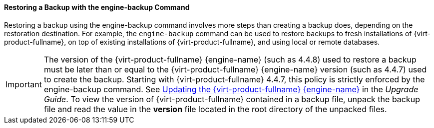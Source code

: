 [[Restoring_a_Backup_with_the_engine-backup_Command]]
==== Restoring a Backup with the engine-backup Command

Restoring a backup using the engine-backup command involves more steps than creating a backup does, depending on the restoration destination. For example, the `engine-backup` command can be used to restore backups to fresh installations of {virt-product-fullname}, on top of existing installations of {virt-product-fullname}, and using local or remote databases.

[IMPORTANT]
====
The version of the {virt-product-fullname} {engine-name} (such as 4.4.8) used to restore a backup must be later than or equal to the {virt-product-fullname} {engine-name} version (such as 4.4.7) used to create the backup.
Starting with {virt-product-fullname} 4.4.7, this policy is strictly enforced by the engine-backup command. See link:{URL_virt_product_docs}{URL_format}upgrade_guide/index#Updating_the_Red_Hat_Virtualization_Manager_minor_updates[Updating the {virt-product-fullname} {engine-name}] in the _Upgrade Guide_.
To view the version of {virt-product-fullname} contained in a backup file, unpack the backup file and read the value in the *version* file located in the root directory of the unpacked files.
====
